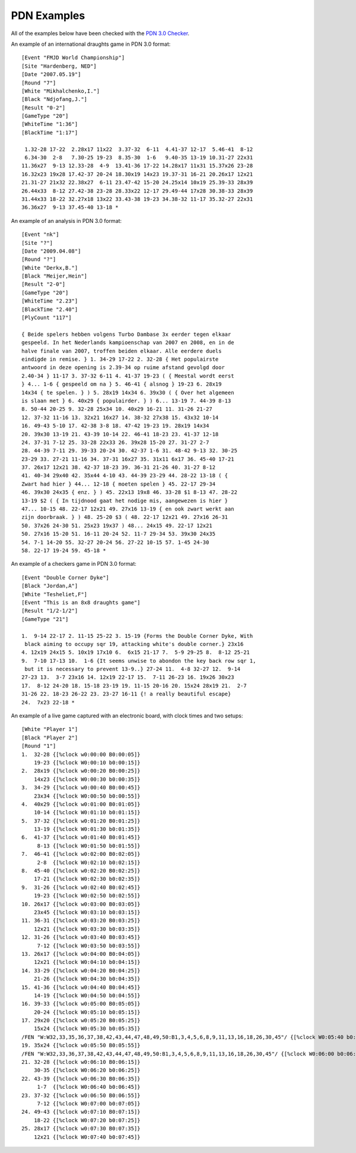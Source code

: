 .. examples-section:

============
PDN Examples
============

All of the examples below have been checked with the `PDN 3.0 Checker <http://10x10.org/pdn/test/index.html>`_.

An example of an international draughts game in PDN 3.0 format:

::

  [Event "FMJD World Championship"]
  [Site "Hardenberg, NED"]
  [Date "2007.05.19"]
  [Round "7"]
  [White "Mikhalchenko,I."]
  [Black "Ndjofang,J."]
  [Result "0-2"]
  [GameType "20"]
  [WhiteTime "1:36"]
  [BlackTime "1:17"]
  
   1.32-28 17-22  2.28x17 11x22  3.37-32  6-11  4.41-37 12-17  5.46-41  8-12
   6.34-30  2-8   7.30-25 19-23  8.35-30  1-6   9.40-35 13-19 10.31-27 22x31
  11.36x27  9-13 12.33-28  4-9  13.41-36 17-22 14.28x17 11x31 15.37x26 23-28
  16.32x23 19x28 17.42-37 20-24 18.30x19 14x23 19.37-31 16-21 20.26x17 12x21
  21.31-27 21x32 22.38x27  6-11 23.47-42 15-20 24.25x14 10x19 25.39-33 28x39
  26.44x33  8-12 27.42-38 23-28 28.33x22 12-17 29.49-44 17x28 30.38-33 28x39
  31.44x33 18-22 32.27x18 13x22 33.43-38 19-23 34.38-32 11-17 35.32-27 22x31
  36.36x27  9-13 37.45-40 13-18 *

An example of an analysis in PDN 3.0 format:

::

  [Event "nk"]
  [Site "?"]
  [Date "2009.04.08"]
  [Round "?"]
  [White "Derkx,B."]
  [Black "Meijer,Hein"]
  [Result "2-0"]
  [GameType "20"]
  [WhiteTime "2.23"]
  [BlackTime "2.40"]
  [PlyCount "117"]
  
  { Beide spelers hebben volgens Turbo Dambase 3x eerder tegen elkaar
  gespeeld. In het Nederlands kampioenschap van 2007 en 2008, en in de
  halve finale van 2007, troffen beiden elkaar. Alle eerdere duels
  eindigde in remise. } 1. 34-29 17-22 2. 32-28 { Het populairste
  antwoord in deze opening is 2.39-34 op ruime afstand gevolgd door
  2.40-34 } 11-17 3. 37-32 6-11 4. 41-37 19-23 ( { Meestal wordt eerst
  } 4... 1-6 { gespeeld om na } 5. 46-41 { alsnog } 19-23 6. 28x19
  14x34 { te spelen. } ) 5. 28x19 14x34 6. 39x30 ( { Over het algemeen
  is slaan met } 6. 40x29 { populairder. } ) 6... 13-19 7. 44-39 8-13
  8. 50-44 20-25 9. 32-28 25x34 10. 40x29 16-21 11. 31-26 21-27
  12. 37-32 11-16 13. 32x21 16x27 14. 38-32 27x38 15. 43x32 10-14
  16. 49-43 5-10 17. 42-38 3-8 18. 47-42 19-23 19. 28x19 14x34
  20. 39x30 13-19 21. 43-39 10-14 22. 46-41 18-23 23. 41-37 12-18
  24. 37-31 7-12 25. 33-28 22x33 26. 39x28 15-20 27. 31-27 2-7
  28. 44-39 7-11 29. 39-33 20-24 30. 42-37 1-6 31. 48-42 9-13 32. 30-25
  23-29 33. 27-21 11-16 34. 37-31 16x27 35. 31x11 6x17 36. 45-40 17-21
  37. 26x17 12x21 38. 42-37 18-23 39. 36-31 21-26 40. 31-27 8-12
  41. 40-34 29x40 42. 35x44 4-10 43. 44-39 23-29 44. 28-22 13-18 ( {
  Zwart had hier } 44... 12-18 { moeten spelen } 45. 22-17 29-34
  46. 39x30 24x35 { enz. } ) 45. 22x13 19x8 46. 33-28 $1 8-13 47. 28-22
  13-19 $2 ( { In tijdnood gaat het nodige mis, aangewezen is hier }
  47... 10-15 48. 22-17 12x21 49. 27x16 13-19 { en ook zwart werkt aan
  zijn doorbraak. } ) 48. 25-20 $3 ( 48. 22-17 12x21 49. 27x16 26-31
  50. 37x26 24-30 51. 25x23 19x37 ) 48... 24x15 49. 22-17 12x21
  50. 27x16 15-20 51. 16-11 20-24 52. 11-7 29-34 53. 39x30 24x35
  54. 7-1 14-20 55. 32-27 20-24 56. 27-22 10-15 57. 1-45 24-30
  58. 22-17 19-24 59. 45-18 *
  
An example of a checkers game in PDN 3.0 format:

::

  [Event "Double Corner Dyke"]
  [Black "Jordan,A"]
  [White "Tesheliet,F"]
  [Event "This is an 8x8 draughts game"]
  [Result "1/2-1/2"]
  [GameType "21"]
  
  1.  9-14 22-17 2. 11-15 25-22 3. 15-19 {Forms the Double Corner Dyke, With
   black aiming to occupy sqr 19, attacking white's double corner.} 23x16 
  4. 12x19 24x15 5. 10x19 17x10 6.  6x15 21-17 7.  5-9 29-25 8.  8-12 25-21 
  9.  7-10 17-13 10.  1-6 {It seems unwise to abondon the key back row sqr 1,
   but it is necessary to prevent 13-9..} 27-24 11.  4-8 32-27 12.  9-14 
  27-23 13.  3-7 23x16 14. 12x19 22-17 15.  7-11 26-23 16. 19x26 30x23 
  17.  8-12 24-20 18. 15-18 23-19 19. 11-15 20-16 20. 15x24 28x19 21.  2-7 
  31-26 22. 18-23 26-22 23. 23-27 16-11 {! a really beautiful escape} 
  24.  7x23 22-18 *

An example of a live game captured with an electronic board, with clock times and two setups:

::

  [White "Player 1"]                                                                                                
  [Black "Player 2"]                                                                                                
  [Round "1"]                                                                                                       
  1.  32-28 {[%clock w0:00:00 B0:00:05]}                                                                            
      19-23 {[%clock W0:00:10 b0:00:15]}                                                                            
  2.  28x19 {[%clock w0:00:20 B0:00:25]}                                                                            
      14x23 {[%clock W0:00:30 b0:00:35]}                                                                            
  3.  34-29 {[%clock w0:00:40 B0:00:45]}                                                                            
      23x34 {[%clock W0:00:50 b0:00:55]}                                                                            
  4.  40x29 {[%clock w0:01:00 B0:01:05]}                                                                            
      10-14 {[%clock W0:01:10 b0:01:15]}                                                                            
  5.  37-32 {[%clock w0:01:20 B0:01:25]}                                                                            
      13-19 {[%clock W0:01:30 b0:01:35]}                                                                            
  6.  41-37 {[%clock w0:01:40 B0:01:45]}                                                                            
       8-13 {[%clock W0:01:50 b0:01:55]}                                                                            
  7.  46-41 {[%clock w0:02:00 B0:02:05]}                                                                            
       2-8  {[%clock W0:02:10 b0:02:15]}                                                                            
  8.  45-40 {[%clock w0:02:20 B0:02:25]}                                                                            
      17-21 {[%clock W0:02:30 b0:02:35]}                                                                            
  9.  31-26 {[%clock w0:02:40 B0:02:45]}                                                                            
      19-23 {[%clock W0:02:50 b0:02:55]}                                                                            
  10. 26x17 {[%clock w0:03:00 B0:03:05]}                                                                            
      23x45 {[%clock W0:03:10 b0:03:15]}                                                                            
  11. 36-31 {[%clock w0:03:20 B0:03:25]}                                                                            
      12x21 {[%clock W0:03:30 b0:03:35]}                                                                            
  12. 31-26 {[%clock w0:03:40 B0:03:45]}                                                                            
       7-12 {[%clock W0:03:50 b0:03:55]}                                                                            
  13. 26x17 {[%clock w0:04:00 B0:04:05]}                                                                            
      12x21 {[%clock W0:04:10 b0:04:15]}                                                                            
  14. 33-29 {[%clock w0:04:20 B0:04:25]}                                                                            
      21-26 {[%clock W0:04:30 b0:04:35]}                                                                            
  15. 41-36 {[%clock w0:04:40 B0:04:45]}                                                                            
      14-19 {[%clock W0:04:50 b0:04:55]}                                                                            
  16. 39-33 {[%clock w0:05:00 B0:05:05]}                                                                            
      20-24 {[%clock W0:05:10 b0:05:15]}                                                                            
  17. 29x20 {[%clock w0:05:20 B0:05:25]}                                                                            
      15x24 {[%clock W0:05:30 b0:05:35]}                                                                            
  /FEN "W:W32,33,35,36,37,38,42,43,44,47,48,49,50:B1,3,4,5,6,8,9,11,13,16,18,26,30,45"/ {[%clock W0:05:40 b0:05:45]}
  19. 35x24 {[%clock w0:05:50 B0:05:55]}                                                                            
  /FEN "W:W32,33,36,37,38,42,43,44,47,48,49,50:B1,3,4,5,6,8,9,11,13,16,18,26,30,45"/ {[%clock W0:06:00 b0:06:05]}   
  21. 32-28 {[%clock w0:06:10 B0:06:15]}                                                                            
      30-35 {[%clock W0:06:20 b0:06:25]}                                                                            
  22. 43-39 {[%clock w0:06:30 B0:06:35]}                                                                            
       1-7  {[%clock W0:06:40 b0:06:45]}                                                                            
  23. 37-32 {[%clock w0:06:50 B0:06:55]}                                                                            
       7-12 {[%clock W0:07:00 b0:07:05]}                                                                            
  24. 49-43 {[%clock w0:07:10 B0:07:15]}                                                                            
      18-22 {[%clock W0:07:20 b0:07:25]}                                                                            
  25. 28x17 {[%clock w0:07:30 B0:07:35]}                                                                            
      12x21 {[%clock W0:07:40 b0:07:45]}                                                                            
